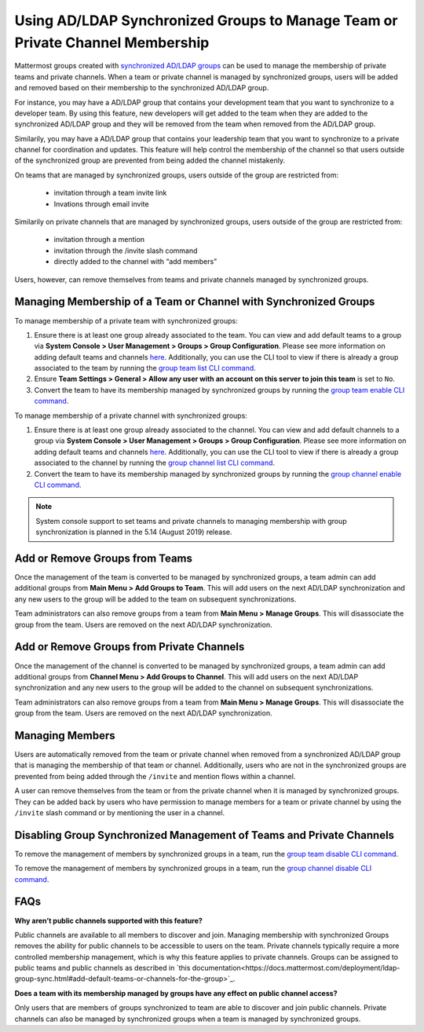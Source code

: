 .. _ldap-group-constrained-team-channel:

Using AD/LDAP Synchronized Groups to Manage Team or Private Channel Membership
===============================================================
Mattermost groups created with `synchronized AD/LDAP groups <https://docs.mattermost.com/deployment/ldap-group-sync.html>`_ can be used to manage the membership of private teams and private channels. When a team or private channel is managed by synchronized groups, users will be added and removed based on their membership to the synchronized AD/LDAP group. 

For instance, you may have a AD/LDAP group that contains your development team that you want to synchronize to a developer team.  By using this feature, new developers will get added to the team when they are added to the synchronized AD/LDAP group and they will be removed from the team when removed from the AD/LDAP group. 

Similarily, you may have a AD/LDAP group that contains your leadership team that you want to synchronize to a private channel for coordination and updates.  This feature will help control the membership of the channel so that users outside of the synchronized group are prevented from being added the channel mistakenly. 

On teams that are managed by synchronized groups, users outside of the group are restricted from:

 - invitation through a team invite link 
 - Invations through email invite 
 
Similarily on private channels that are managed by synchronized groups, users outside of the group are restricted from:

 - invitation through a mention
 - invitation through the /invite slash command 
 - directly added to the channel with “add members”

Users, however, can remove themselves from teams and private channels managed by synchronized groups.  

Managing Membership of a Team or Channel with Synchronized Groups
----------

To manage membership of a private team with synchronized groups: 

1. Ensure there is at least one group already associated to the team. You can view and add default teams to a group via **System Console > User Management > Groups > Group Configuration**. Please see more information on adding default teams and channels `here <https://docs.mattermost.com/deployment/ldap-group-sync.html#add-default-teams-or-channels-for-the-group>`_. Additionally, you can use the CLI tool to view if there is already a group associated to the team by running the `group team list CLI command <https://docs.mattermost.com/administration/command-line-tools.html#mattermost-group-team-list>`_. 
2. Ensure **Team Settings > General > Allow any user with an account on this server to join this team** is set to ``No``. 
3. Convert the team to have its membership managed by synchronized groups by running the `group team enable CLI command <https://docs.mattermost.com/administration/command-line-tools.html#mattermost-group-team-enable>`_.

To manage membership of a private channel with synchronized groups: 

1. Ensure there is at least one group already associated to the channel. You can view and add default channels to a group via **System Console > User Management > Groups > Group Configuration**. Please see more information on adding default teams and channels `here <https://docs.mattermost.com/deployment/ldap-group-sync.html#add-default-teams-or-channels-for-the-group>`_. Additionally, you can use the CLI tool to view if there is already a group associated to the channel by running the `group channel list CLI command <https://docs.mattermost.com/administration/command-line-tools.html#mattermost-group-team-list>`_.

2. Convert the team to have its membership managed by synchronized groups by running the `group channel enable CLI command <https://docs.mattermost.com/administration/command-line-tools.html#mattermost-group-channel-enable>`_.  

.. note:: 
   System console support to set teams and private channels to managing membership with group synchronization is planned in the 5.14 (August 2019) release. 

Add or Remove Groups from Teams
----------

Once the management of the team is converted to be managed by synchronized groups, a team admin can add additional groups from **Main Menu > Add Groups to Team**.  This will add users on the next AD/LDAP synchronization and any new users to the group will be added to the team on subsequent synchronizations. 

Team administrators can also remove groups from a team from **Main Menu > Manage Groups**. This will disassociate the group from the team. Users are removed on the next AD/LDAP synchronization.

Add or Remove Groups from Private Channels
----------

Once the management of the channel is converted to be managed by synchronized groups, a team admin can add additional groups from **Channel Menu > Add Groups to Channel**.  This will add users on the next AD/LDAP synchronization and any new users to the group will be added to the channel on subsequent synchronizations. 

Team administrators can also remove groups from a team from **Main Menu > Manage Groups**. This will disassociate the group from the team. Users are removed on the next AD/LDAP synchronization. 


Managing Members
----------
Users are automatically removed from the team or private channel when removed from a synchronized AD/LDAP group that is managing the membership of that team or channel.  Additionally, users who are not in the synchronized groups are prevented from being added through the ``/invite`` and mention flows within a channel.  

A user can remove themselves from the team or from the private channel when it is managed by synchronized groups.  They can be added back by users who have permission to manage members for a team or private channel by using the ``/invite`` slash command or by mentioning the user in a channel.  

Disabling Group Synchronized Management of Teams and Private Channels
----------
To remove the management of members by synchronized groups in a team, run the `group team disable CLI command <https://docs.mattermost.com/administration/command-line-tools.html#mattermost-group-team-disable>`_.

To remove the management of members by synchronized groups in a team, run the `group channel disable CLI command <https://docs.mattermost.com/administration/command-line-tools.html#mattermost-group-channel-disable>`_.


FAQs
----------
**Why aren’t public channels supported with this feature?**

Public channels are available to all members to discover and join. Managing membership with synchronized Groups removes the ability for public channels to be accessible to users on the team. Private channels typically require a more controlled membership management, which is why this feature applies to private channels. Groups can be assigned to public teams and public channels as described in `this documentation<https://docs.mattermost.com/deployment/ldap-group-sync.html#add-default-teams-or-channels-for-the-group>`_. 

**Does a team with its membership managed by groups have any effect on public channel access?**

Only users that are members of groups synchronized to team are able to discover and join public channels.  Private channels can also be managed by synchronized groups when a team is managed by synchronized groups. 
